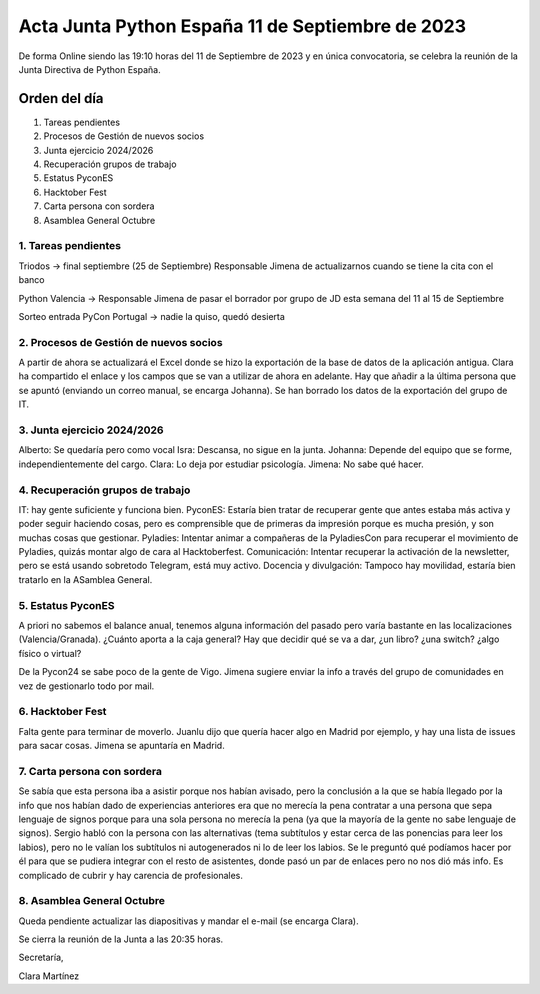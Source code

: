 Acta Junta Python España 11 de Septiembre de 2023
=================================================

De forma Online siendo las 19:10 horas del 11 de Septiembre de 2023 y en única
convocatoria, se celebra la reunión de la Junta Directiva de Python España.

Orden del día
~~~~~~~~~~~~~

1. Tareas pendientes
2. Procesos de Gestión de nuevos socios
3. Junta ejercicio 2024/2026
4. Recuperación grupos de trabajo
5. Estatus PyconES
6. Hacktober Fest
7. Carta persona con sordera
8. Asamblea General Octubre

1. Tareas pendientes
--------------------

Triodos → final septiembre (25 de Septiembre)
Responsable Jimena de actualizarnos cuando se tiene la cita con el banco

Python Valencia → Responsable Jimena de pasar el borrador por grupo de JD esta semana del 11 al 15 de Septiembre

Sorteo entrada PyCon Portugal → nadie la quiso, quedó desierta


2. Procesos de Gestión de nuevos socios
---------------------------------------
A partir de ahora se actualizará el Excel donde se hizo la exportación de la base de datos de la aplicación antigua. Clara ha compartido el enlace y los campos que se van a utilizar de ahora en adelante. Hay que añadir a la última persona que se apuntó (enviando un correo manual, se encarga Johanna).
Se han borrado los datos de la exportación del grupo de IT.


3. Junta ejercicio 2024/2026
----------------------------
Alberto: Se quedaría pero como vocal
Isra: Descansa, no sigue en la junta.
Johanna: Depende del equipo que se forme, independientemente del cargo.
Clara: Lo deja por estudiar psicología.
Jimena: No sabe qué hacer.


4. Recuperación grupos de trabajo
---------------------------------
IT: hay gente suficiente y funciona bien.
PyconES: Estaría bien tratar de recuperar gente que antes estaba más activa y poder seguir haciendo cosas, pero es comprensible que de primeras da impresión porque es mucha presión, y son muchas cosas que gestionar.
Pyladies: Intentar animar a compañeras de la PyladiesCon para recuperar el movimiento de Pyladies, quizás montar algo de cara al Hacktoberfest.
Comunicación: Intentar recuperar la activación de la newsletter, pero se está usando sobretodo Telegram, está muy activo.
Docencia y divulgación: Tampoco hay movilidad, estaría bien tratarlo en la ASamblea General.


5. Estatus PyconES
-------------------
A priori no sabemos el balance anual, tenemos alguna información del pasado pero varía bastante en las localizaciones (Valencia/Granada).
¿Cuánto aporta a la caja general?
Hay que decidir qué se va a dar, ¿un libro? ¿una switch? ¿algo físico o virtual? 

De la Pycon24 se sabe poco de la gente de Vigo. Jimena sugiere enviar la info a través del grupo de comunidades en vez de gestionarlo todo por mail.

6. Hacktober Fest
-----------------
Falta gente para terminar de moverlo. Juanlu dijo que quería hacer algo en Madrid por ejemplo, y hay una lista de issues para sacar cosas. Jimena se apuntaría en Madrid.

7. Carta persona con sordera
-----------------------------
Se sabía que esta persona iba a asistir porque nos habían avisado, pero la conclusión a la que se había llegado por la info que nos habían dado de experiencias anteriores era que no merecía la pena contratar a una persona que sepa lenguaje de signos porque para una sola persona no merecía la pena (ya que la mayoría de la gente no sabe lenguaje de signos). Sergio habló con la persona con las alternativas (tema subtítulos y estar cerca de las ponencias para leer los labios), pero no le valían los subtítulos ni autogenerados ni lo de leer los labios. 
Se le preguntó qué podíamos hacer por él para que se pudiera integrar con el resto de asistentes, donde pasó un par de enlaces pero no nos dió más info.
Es complicado de cubrir y hay carencia de profesionales.

8. Asamblea General Octubre
---------------------------
Queda pendiente actualizar las diapositivas y mandar el e-mail (se encarga Clara).


Se cierra la reunión de la Junta a las 20:35 horas.

Secretaría,

Clara Martínez

.. _ClaraMS: https://github.com/ClaraMS
.. _jimenaeb: https://github.com/jimenaeb
.. _voodmania: https://github.com/voodmania
.. _ellaquimica: https://github.com/ellaquimica
.. _dukebody: https://github.com/dukebody
